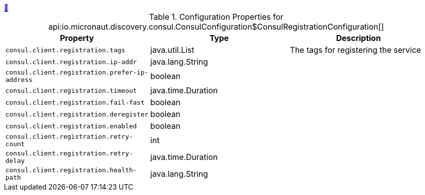++++
<a id="io.micronaut.discovery.consul.ConsulConfiguration$ConsulRegistrationConfiguration" href="#io.micronaut.discovery.consul.ConsulConfiguration$ConsulRegistrationConfiguration">&#128279;</a>
++++
.Configuration Properties for api:io.micronaut.discovery.consul.ConsulConfiguration$ConsulRegistrationConfiguration[]
|===
|Property |Type |Description

| `+consul.client.registration.tags+`
|java.util.List
|The tags for registering the service


| `+consul.client.registration.ip-addr+`
|java.lang.String
|


| `+consul.client.registration.prefer-ip-address+`
|boolean
|


| `+consul.client.registration.timeout+`
|java.time.Duration
|


| `+consul.client.registration.fail-fast+`
|boolean
|


| `+consul.client.registration.deregister+`
|boolean
|


| `+consul.client.registration.enabled+`
|boolean
|


| `+consul.client.registration.retry-count+`
|int
|


| `+consul.client.registration.retry-delay+`
|java.time.Duration
|


| `+consul.client.registration.health-path+`
|java.lang.String
|


|===